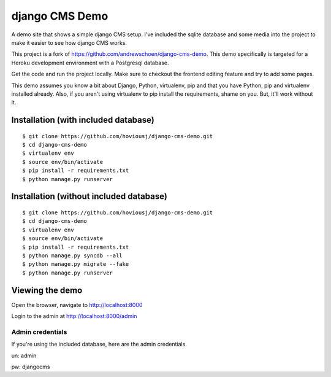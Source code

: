 django CMS Demo
===============

A demo site that shows a simple django CMS setup. I've included the sqlite
database and some media into the project to make it easier to see how 
django CMS works.

This project is a fork of https://github.com/andrewschoen/django-cms-demo. This demo
specifically is targeted for a Heroku development environment with a Postgresql database.

Get the code and run the project locally.  Make sure to checkout the 
frontend editing feature and try to add some pages.

This demo assumes you know a bit about Django, Python, virtualenv, pip and that you
have Python, pip and virtualenv installed already.  Also, if you aren't using virtualenv
to pip install the requirements, shame on you.  But, it'll work
without it.


Installation (with included database)
-------------------------------------

::

    $ git clone https://github.com/hoviousj/django-cms-demo.git
    $ cd django-cms-demo
    $ virtualenv env
    $ source env/bin/activate
    $ pip install -r requirements.txt
    $ python manage.py runserver


Installation (without included database)
----------------------------------------

::

    $ git clone https://github.com/hoviousj/django-cms-demo.git
    $ cd django-cms-demo
    $ virtualenv env
    $ source env/bin/activate
    $ pip install -r requirements.txt
    $ python manage.py syncdb --all
    $ python manage.py migrate --fake
    $ python manage.py runserver

Viewing the demo
----------------

Open the browser, navigate to http://localhost:8000

Login to the admin at http://localhost:8000/admin

Admin credentials
+++++++++++++++++

If you're using the included database, here are the admin credentials.

un: admin

pw: djangocms
